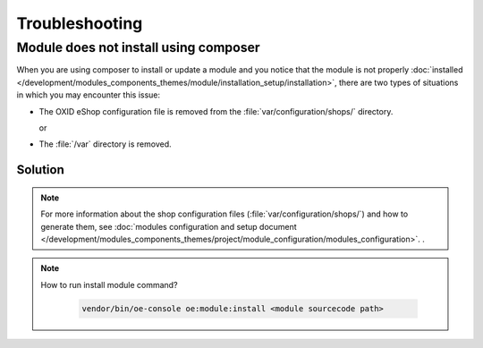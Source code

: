 Troubleshooting
===============

.. _module-does-not-install-using-composer :

Module does not install using composer
--------------------------------------

When you are using composer to install or update a module and you notice that the module is not properly :doc:`installed </development/modules_components_themes/module/installation_setup/installation>`, there are two types of situations in which you may encounter this issue:

* The OXID eShop configuration file is removed from the :file:`var/configuration/shops/` directory.

  or

* The :file:`/var` directory is removed.

Solution
^^^^^^^^

.. uml::

   @startuml

   start

   if (Module is visible in admin area?) then (no)

      if (Is var/configuration/shops/1/ directory exists?) then (yes)

          if (is module configuration exists in var/configuration/shops/1/modules/<module-id>.yaml?) then (yes)

          else (no)
             :run console install module;
          endif

      else (no)

        :run composer update;

        :var/configuration/shops/1/modules/<module-id>.yaml file will be created;

      endif

   else (yes)

   endif

   :module is installed;

    stop

   @enduml

.. Note::

    For more information about the shop configuration files (:file:`var/configuration/shops/`) and how to generate them, see :doc:`modules configuration and setup document </development/modules_components_themes/project/module_configuration/modules_configuration>`.
    .

.. Note::

    How to run install module command?

     .. code:: bash

        vendor/bin/oe-console oe:module:install <module sourcecode path>
